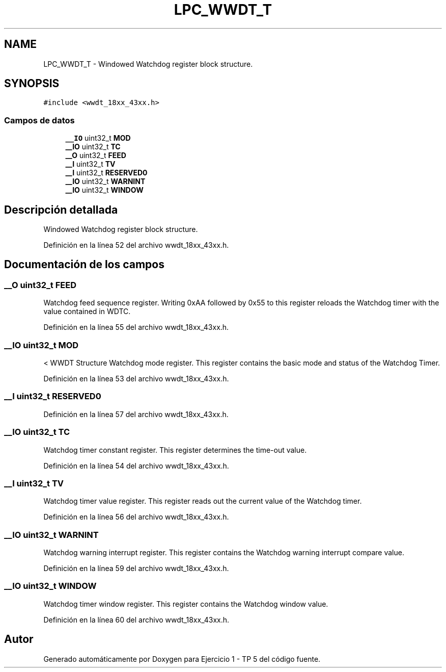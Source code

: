 .TH "LPC_WWDT_T" 3 "Viernes, 14 de Septiembre de 2018" "Ejercicio 1 - TP 5" \" -*- nroff -*-
.ad l
.nh
.SH NAME
LPC_WWDT_T \- Windowed Watchdog register block structure\&.  

.SH SYNOPSIS
.br
.PP
.PP
\fC#include <wwdt_18xx_43xx\&.h>\fP
.SS "Campos de datos"

.in +1c
.ti -1c
.RI "\fB__IO\fP uint32_t \fBMOD\fP"
.br
.ti -1c
.RI "\fB__IO\fP uint32_t \fBTC\fP"
.br
.ti -1c
.RI "\fB__O\fP uint32_t \fBFEED\fP"
.br
.ti -1c
.RI "\fB__I\fP uint32_t \fBTV\fP"
.br
.ti -1c
.RI "\fB__I\fP uint32_t \fBRESERVED0\fP"
.br
.ti -1c
.RI "\fB__IO\fP uint32_t \fBWARNINT\fP"
.br
.ti -1c
.RI "\fB__IO\fP uint32_t \fBWINDOW\fP"
.br
.in -1c
.SH "Descripción detallada"
.PP 
Windowed Watchdog register block structure\&. 
.PP
Definición en la línea 52 del archivo wwdt_18xx_43xx\&.h\&.
.SH "Documentación de los campos"
.PP 
.SS "\fB__O\fP uint32_t FEED"
Watchdog feed sequence register\&. Writing 0xAA followed by 0x55 to this register reloads the Watchdog timer with the value contained in WDTC\&. 
.PP
Definición en la línea 55 del archivo wwdt_18xx_43xx\&.h\&.
.SS "\fB__IO\fP uint32_t MOD"
< WWDT Structure Watchdog mode register\&. This register contains the basic mode and status of the Watchdog Timer\&. 
.PP
Definición en la línea 53 del archivo wwdt_18xx_43xx\&.h\&.
.SS "\fB__I\fP uint32_t RESERVED0"

.PP
Definición en la línea 57 del archivo wwdt_18xx_43xx\&.h\&.
.SS "\fB__IO\fP uint32_t TC"
Watchdog timer constant register\&. This register determines the time-out value\&. 
.PP
Definición en la línea 54 del archivo wwdt_18xx_43xx\&.h\&.
.SS "\fB__I\fP uint32_t TV"
Watchdog timer value register\&. This register reads out the current value of the Watchdog timer\&. 
.PP
Definición en la línea 56 del archivo wwdt_18xx_43xx\&.h\&.
.SS "\fB__IO\fP uint32_t WARNINT"
Watchdog warning interrupt register\&. This register contains the Watchdog warning interrupt compare value\&. 
.PP
Definición en la línea 59 del archivo wwdt_18xx_43xx\&.h\&.
.SS "\fB__IO\fP uint32_t WINDOW"
Watchdog timer window register\&. This register contains the Watchdog window value\&. 
.PP
Definición en la línea 60 del archivo wwdt_18xx_43xx\&.h\&.

.SH "Autor"
.PP 
Generado automáticamente por Doxygen para Ejercicio 1 - TP 5 del código fuente\&.
